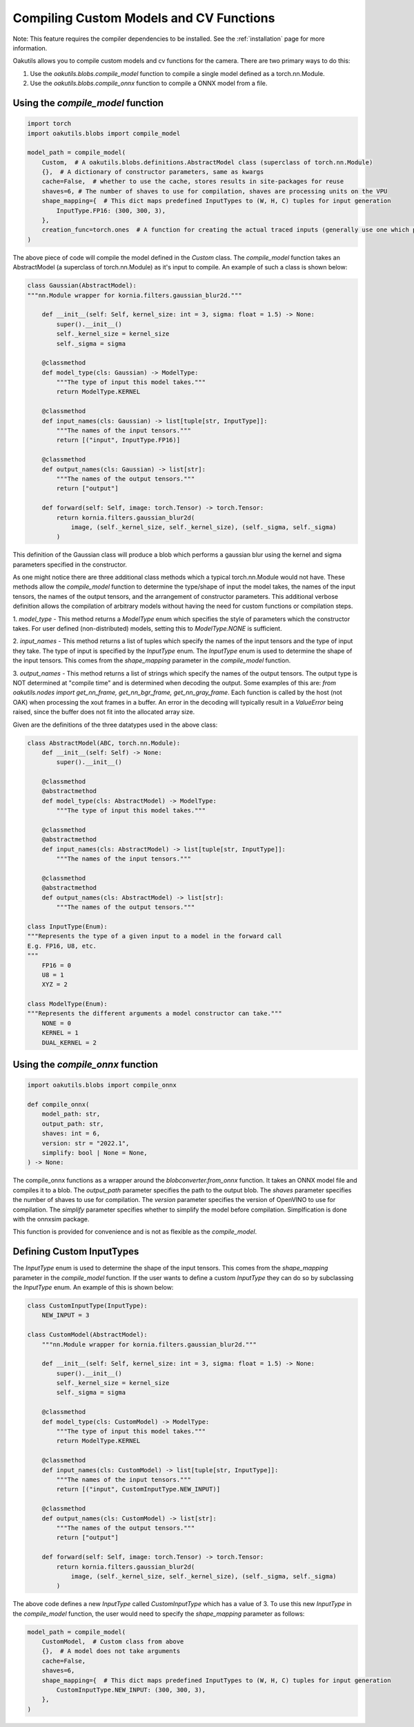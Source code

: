 .. _compiling:

Compiling Custom Models and CV Functions
----------------------------------------

Note: This feature requires the compiler dependencies to be installed.  See the
:ref:`installation` page for more information.

Oakutils allows you to compile custom models and cv functions for the camera.
There are two primary ways to do this:

1.  Use the `oakutils.blobs.compile_model` function to compile a single model defined as a torch.nn.Module.
2.  Use the `oakutils.blobs.compile_onnx` function to compile a ONNX model from a file.

Using the `compile_model` function
^^^^^^^^^^^^^^^^^^^^^^^^^^^^^^^^^^

.. code-block:: python

    import torch
    import oakutils.blobs import compile_model

    model_path = compile_model(
        Custom,  # A oakutils.blobs.definitions.AbstractModel class (superclass of torch.nn.Module)
        {},  # A dictionary of constructor parameters, same as kwargs
        cache=False,  # whether to use the cache, stores results in site-packages for reuse
        shaves=6, # The number of shaves to use for compilation, shaves are processing units on the VPU
        shape_mapping={  # This dict maps predefined InputTypes to (W, H, C) tuples for input generation
            InputType.FP16: (300, 300, 3),  
        },
        creation_func=torch.ones  # A function for creating the actual traced inputs (generally use one which produces a value, not torch.zeros)
    )

The above piece of code will compile the model defined in the `Custom` class.
The `compile_model` function takes an AbstractModel (a superclass of torch.nn.Module)
as it's input to compile. An example of such a class is shown below:

.. code-block:: python

    class Gaussian(AbstractModel):
    """nn.Module wrapper for kornia.filters.gaussian_blur2d."""

        def __init__(self: Self, kernel_size: int = 3, sigma: float = 1.5) -> None:
            super().__init__()
            self._kernel_size = kernel_size
            self._sigma = sigma

        @classmethod
        def model_type(cls: Gaussian) -> ModelType:
            """The type of input this model takes."""
            return ModelType.KERNEL

        @classmethod
        def input_names(cls: Gaussian) -> list[tuple[str, InputType]]:
            """The names of the input tensors."""
            return [("input", InputType.FP16)]

        @classmethod
        def output_names(cls: Gaussian) -> list[str]:
            """The names of the output tensors."""
            return ["output"]

        def forward(self: Self, image: torch.Tensor) -> torch.Tensor:
            return kornia.filters.gaussian_blur2d(
                image, (self._kernel_size, self._kernel_size), (self._sigma, self._sigma)
            )

This definition of the Gaussian class will produce a blob which performs a gaussian blur
using the kernel and sigma parameters specified in the constructor. 

As one might notice there are three additional class methods which a typical torch.nn.Module
would not have. These methods allow the `compile_model` function to determine the type/shape of
input the model takes, the names of the input tensors, the names of the output tensors, and
the arrangement of constructor parameters. This additional verbose definition allows
the compilation of arbitrary models without having the need for custom functions or compilation steps.

1. `model_type` - 
This method returns a `ModelType` enum which specifies the style of parameters
which the constructor takes. For user defined (non-distributed) models, setting 
this to `ModelType.NONE` is sufficient.

2. `input_names` - 
This method returns a list of tuples which specify the names of the input tensors 
and the type of input they take. The type of input is specified by the `InputType` enum. 
The `InputType` enum is used to determine the shape of the input tensors. 
This comes from the `shape_mapping` parameter in the `compile_model` function. 

3. `output_names` - 
This method returns a list of strings which specify the names of the output tensors. 
The output type is NOT determined at "compile time" and is determined when decoding 
the output. Some examples of this are: 
`from oakutils.nodes import get_nn_frame, get_nn_bgr_frame, get_nn_gray_frame`. 
Each function is called by the host (not OAK) when processing the xout frames in a buffer. 
An error in the decoding will typically result in a `ValueError` being raised, since 
the buffer does not fit into the allocated array size.

Given are the definitions of the three datatypes used in the above class:

.. code-block:: python

    class AbstractModel(ABC, torch.nn.Module):
        def __init__(self: Self) -> None:
            super().__init__()

        @classmethod
        @abstractmethod
        def model_type(cls: AbstractModel) -> ModelType:
            """The type of input this model takes."""

        @classmethod
        @abstractmethod
        def input_names(cls: AbstractModel) -> list[tuple[str, InputType]]:
            """The names of the input tensors."""

        @classmethod
        @abstractmethod
        def output_names(cls: AbstractModel) -> list[str]:
            """The names of the output tensors."""

    class InputType(Enum):
    """Represents the type of a given input to a model in the forward call
    E.g. FP16, U8, etc.
    """
        FP16 = 0
        U8 = 1
        XYZ = 2

    class ModelType(Enum):
    """Represents the different arguments a model constructor can take."""
        NONE = 0
        KERNEL = 1
        DUAL_KERNEL = 2

Using the `compile_onnx` function
^^^^^^^^^^^^^^^^^^^^^^^^^^^^^^^^^

.. code-block:: python

    import oakutils.blobs import compile_onnx

    def compile_onnx(
        model_path: str,
        output_path: str,
        shaves: int = 6,
        version: str = "2022.1",
        simplify: bool | None = None,
    ) -> None:

The compile_onnx functions as a wrapper around the `blobconverter.from_onnx` function.
It takes an ONNX model file and compiles it to a blob. The `output_path` parameter
specifies the path to the output blob. The `shaves` parameter specifies the number
of shaves to use for compilation. The `version` parameter specifies the version of
OpenVINO to use for compilation. The `simplify` parameter specifies whether to
simplify the model before compilation. Simplfication is done with the onnxsim package.

This function is provided for convenience and is not as flexible as the `compile_model`.

Defining Custom InputTypes
^^^^^^^^^^^^^^^^^^^^^^^^^^

The `InputType` enum is used to determine the shape of the input tensors. This comes from the `shape_mapping` parameter
in the `compile_model` function. If the user wants to define a custom `InputType` they can do so by subclassing the `InputType` enum.
An example of this is shown below:

.. code-block:: python

    class CustomInputType(InputType):
        NEW_INPUT = 3

    class CustomModel(AbstractModel):
        """nn.Module wrapper for kornia.filters.gaussian_blur2d."""

        def __init__(self: Self, kernel_size: int = 3, sigma: float = 1.5) -> None:
            super().__init__()
            self._kernel_size = kernel_size
            self._sigma = sigma

        @classmethod
        def model_type(cls: CustomModel) -> ModelType:
            """The type of input this model takes."""
            return ModelType.KERNEL

        @classmethod
        def input_names(cls: CustomModel) -> list[tuple[str, InputType]]:
            """The names of the input tensors."""
            return [("input", CustomInputType.NEW_INPUT)]

        @classmethod
        def output_names(cls: CustomModel) -> list[str]:
            """The names of the output tensors."""
            return ["output"]

        def forward(self: Self, image: torch.Tensor) -> torch.Tensor:
            return kornia.filters.gaussian_blur2d(
                image, (self._kernel_size, self._kernel_size), (self._sigma, self._sigma)
            )

The above code defines a new `InputType` called `CustomInputType` which has a value of 3.
To use this new `InputType` in the `compile_model` function, the user would need to specify
the `shape_mapping` parameter as follows:

.. code-block:: python

    model_path = compile_model(
        CustomModel,  # Custom class from above
        {},  # A model does not take arguments
        cache=False,  
        shaves=6, 
        shape_mapping={  # This dict maps predefined InputTypes to (W, H, C) tuples for input generation
            CustomInputType.NEW_INPUT: (300, 300, 3),  
        },
    )
